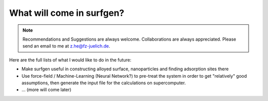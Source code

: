 What will come in surfgen?
==========================

.. note:: Recommendations and Suggestions are always welcome. Collaborations are always appreciated. Please send an email to me at z.he@fz-juelich.de.

Here are the full lists of what I would like to do in the future:

* Make surfgen useful in constructing alloyed surface, nanoparticles and finding adsorption sites there

* Use force-field / Machine-Learning (Neural Network?) to pre-treat the system in order to get "relatively" good assumptions, then generate the input file for the calculations on supercomputer.

* ... (more will come later)

